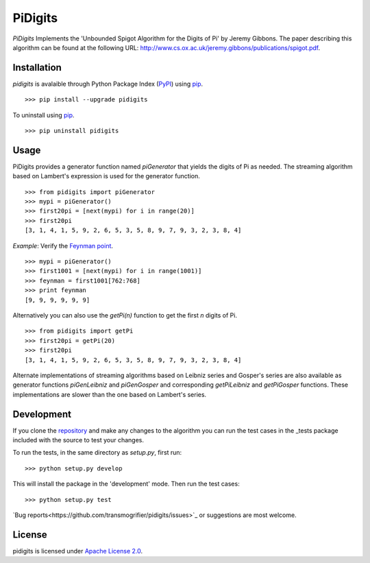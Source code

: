 PiDigits
********

*PiDigits* Implements the 'Unbounded Spigot Algorithm for the Digits of Pi' by
Jeremy Gibbons. The paper describing this algorithm can be found at the
following URL: `http://www.cs.ox.ac.uk/jeremy.gibbons/publications/spigot.pdf
<http://www.cs.ox.ac.uk/jeremy.gibbons/publications/spigot.pdf>`_.

Installation
------------
*pidigits* is avalaible through Python Package Index (`PyPI 
<https://pypi.python.org/pypi>`_) using `pip 
<http://www.pip-installer.org/en/latest/index.html>`_. ::

   >>> pip install --upgrade pidigits

To uninstall using `pip`_. ::

   >>> pip uninstall pidigits

Usage
-----
PiDigits provides a generator function named *piGenerator* that yields the 
digits of Pi as needed. The streaming algorithm based on Lambert's expression 
is used for the generator function. ::

    >>> from pidigits import piGenerator
    >>> mypi = piGenerator()
    >>> first20pi = [next(mypi) for i in range(20)]
    >>> first20pi
    [3, 1, 4, 1, 5, 9, 2, 6, 5, 3, 5, 8, 9, 7, 9, 3, 2, 3, 8, 4]

*Example*: Verify the `Feynman point 
<http://en.wikipedia.org/wiki/Feynman_point>`_. ::

    >>> mypi = piGenerator()
    >>> first1001 = [next(mypi) for i in range(1001)]
    >>> feynman = first1001[762:768]
    >>> print feynman
    [9, 9, 9, 9, 9, 9]

Alternatively you can also use the *getPi(n)* function to get the first *n*
digits of Pi. ::

    >>> from pidigits import getPi
    >>> first20pi = getPi(20)
    >>> first20pi
    [3, 1, 4, 1, 5, 9, 2, 6, 5, 3, 5, 8, 9, 7, 9, 3, 2, 3, 8, 4]

Alternate implementations of streaming algorithms based on Leibniz series and 
Gosper's series are also available as generator functions *piGenLeibniz* and
*piGenGosper* and corresponding *getPiLeibniz* and *getPiGosper* functions.
These implementations are slower than the one based on Lambert's series.

Development
-----------
If you clone the `repository <https://github.com/transmogrifier/pidigits>`_ 
and make any changes to the algorithm you can run the test cases in the _tests
package included with the source to test your changes. 

To run the tests, in the same directory as *setup.py*, first run: ::

    >>> python setup.py develop

This will install the package in the 'development' mode. Then run the
test cases: ::

    >>> python setup.py test

`Bug reports<https://github.com/transmogrifier/pidigits/issues>`_ or  
suggestions are most welcome.

License
-------
pidigits is licensed under `Apache License 2.0 
<https://www.apache.org/licenses/LICENSE-2.0.html>`_.
